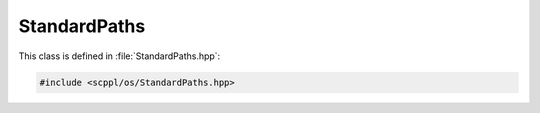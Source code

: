 .. SPDX-FileCopyrightText: 2021-2022 SanderTheDragon <sanderthedragon@zoho.com>
..
.. SPDX-License-Identifier: CC-BY-SA-4.0

#############
StandardPaths
#############
This class is defined in :file:`StandardPaths.hpp`:

.. code-block:: cpp
   :class: cb-copy

   #include <scppl/os/StandardPaths.hpp>

.. doxygenclass:: scppl::StandardPaths
